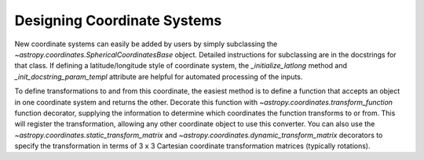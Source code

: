 Designing Coordinate Systems
----------------------------

New coordinate systems can easily be added by users by simply subclassing the
`~astropy.coordinates.SphericalCoordinatesBase` object.
Detailed instructions for subclassing are in the docstrings for that class.  If
defining a latitude/longitude style of coordinate system, the
`_initialize_latlong` method and `_init_docstring_param_templ` attribute are
helpful for automated processing of the inputs.

To define transformations to and from this coordinate, the easiest method is to
define a function that accepts an object in one coordinate system and returns
the other.  Decorate this function with
`~astropy.coordinates.transform_function` function decorator,
supplying the information to determine which coordinates the function transforms
to or from.  This will register the transformation, allowing any other
coordinate object to use this converter.  You can also use the
`~astropy.coordinates.static_transform_matrix` and
`~astropy.coordinates.dynamic_transform_matrix` decorators to
specify the transformation in terms of 3 x 3 Cartesian coordinate transformation
matrices (typically rotations).
